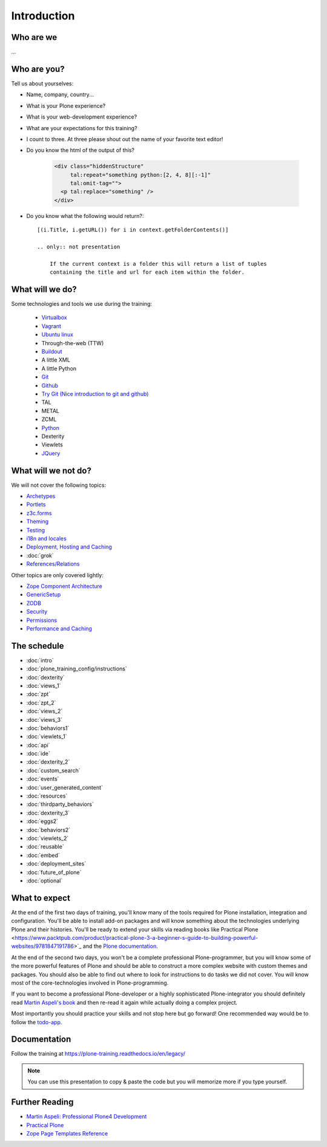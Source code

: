 Introduction
============

Who are we
----------

...


Who are you?
------------

Tell us about yourselves:

* Name, company, country...
* What is your Plone experience?
* What is your web-development experience?
* What are your expectations for this training?
* I count to three. At three please shout out the name of your favorite text editor!
* Do you know the html of the output of this?

    .. code-block:: html

        <div class="hiddenStructure"
             tal:repeat="something python:[2, 4, 8][:-1]"
             tal:omit-tag="">
          <p tal:replace="something" />
        </div>

    .. only:: not presentation

        The answer is::

            2 4

* Do you know what the following would return?::

    [(i.Title, i.getURL()) for i in context.getFolderContents()]

    .. only:: not presentation

        If the current context is a folder this will return a list of tuples
        containing the title and url for each item within the folder.


What will we do?
----------------

Some technologies and tools we use during the training:

    * `Virtualbox <https://www.virtualbox.org/>`_
    * `Vagrant <https://www.vagrantup.com/>`_
    * `Ubuntu linux <https://ubuntu.com/>`_
    * Through-the-web (TTW)
    * `Buildout <http://www.buildout.org/en/latest/>`_
    * A little XML
    * A little Python
    * `Git <https://git-scm.com/>`_
    * `Github <https://github.com>`_
    * `Try Git (Nice introduction to git and github) <https://try.github.io/>`_
    * TAL
    * METAL
    * ZCML
    * `Python <https://www.python.org>`_
    * Dexterity
    * Viewlets
    * `JQuery <https://jquery.com/>`_

What will we not do?
--------------------

We will not cover the following topics:

* `Archetypes <https://docs.plone.org/4/en/old-reference-manuals/archetypes/index.html>`_
* `Portlets <https://docs.plone.org/4/en/old-reference-manuals/portlets/index.html>`_
* `z3c.forms <https://docs.plone.org/4/en/develop/plone/forms/z3c.form.html>`_
* `Theming <https://docs.plone.org/4/en/adapt-and-extend/theming/index.html>`_
* `Testing <https://docs.plone.org/4/en/external/plone.app.testing/docs/source/index.html>`_
* `i18n and locales <https://docs.plone.org/4/en/develop/plone/i18n/index.html>`_
* `Deployment, Hosting and Caching <https://docs.plone.org/4/en/manage/deploying/index.html>`_
* :doc:`grok`
* `References/Relations <https://docs.plone.org/4/en/external/plone.app.dexterity/docs/advanced/references.html>`_

Other topics are only covered lightly:

* `Zope Component Architecture <https://docs.plone.org/4/en/develop/addons/components/index.html>`_
* `GenericSetup <https://docs.plone.org/4/en/develop/addons/components/genericsetup.html>`_
* `ZODB <https://docs.plone.org/4/en/develop/plone/persistency/index.html>`_
* `Security <https://docs.plone.org/4/en/develop/plone/security/index.html>`_
* `Permissions <https://docs.plone.org/4/en/develop/plone/security/permissions.html>`_
* `Performance and Caching <https://docs.plone.org/4/en/manage/deploying/testing_tuning/performance/index.html>`_



The schedule
------------

* :doc:`intro`
* :doc:`plone_training_config/instructions`
* :doc:`dexterity`
* :doc:`views_1`
* :doc:`zpt`
* :doc:`zpt_2`
* :doc:`views_2`
* :doc:`views_3`
* :doc:`behaviors1`
* :doc:`viewlets_1`
* :doc:`api`
* :doc:`ide`
* :doc:`dexterity_2`
* :doc:`custom_search`
* :doc:`events`
* :doc:`user_generated_content`
* :doc:`resources`
* :doc:`thirdparty_behaviors`
* :doc:`dexterity_3`
* :doc:`eggs2`
* :doc:`behaviors2`
* :doc:`viewlets_2`
* :doc:`reusable`
* :doc:`embed`
* :doc:`deployment_sites`
* :doc:`future_of_plone`
* :doc:`optional`


What to expect
--------------

At the end of the first two days of training, you'll know many of the tools required for Plone installation, integration and configuration. You'll be able to install add-on packages and will know something about the technologies underlying Plone and their histories. You'll be ready to extend your skills via reading books like Practical Plone <https://www.packtpub.com/product/practical-plone-3-a-beginner-s-guide-to-building-powerful-websites/9781847191786>`_ and the `Plone documentation <https://docs.plone.org>`_.

At the end of the second two days, you won't be a complete professional Plone-programmer, but you will know some of the more powerful features of Plone and should be able to construct a more complex website with custom themes and packages. You should also be able to find out where to look for instructions to do tasks we did not cover. You will know most of the core-technologies involved in Plone-programming.

If you want to become a professional Plone-developer or a highly sophisticated Plone-integrator you should definitely read `Martin Aspeli's book <https://www.packtpub.com/product/professional-plone-4-development/9781849514422>`_ and then re-read it again while actually doing a complex project.

Most importantly you should practice your skills and not stop here but go forward! One recommended way would be to follow the `todo-app <https://tutorialtodoapp.readthedocs.io/en/latest/>`_.

Documentation
--------------

Follow the training at https://plone-training.readthedocs.io/en/legacy/

.. note::

    You can use this presentation to copy & paste the code but you will memorize more if you type yourself.


Further Reading
---------------
* `Martin Aspeli: Professional Plone4 Development <https://www.packtpub.com/product/professional-plone-4-development/9781849514422>`_
* `Practical Plone <https://www.packtpub.com/product/practical-plone-3-a-beginner-s-guide-to-building-powerful-websites/9781847191786>`_
* `Zope Page Templates Reference <https://zope.readthedocs.io/en/latest/zopebook/AppendixC.html>`_

.. only:: not presentation

    .. note::

       * Stop us and ask questions when you have them!
       * Tell us if we speak to fast, to slow or not loud enough.
       * One of us is always there to help you if you are stuck. Please give us a sign if you are stuck.
       * We'll make some breaks, the first one will be at XX.
       * Where is food, restrooms
       * Someone please take the time we take for each chapter (incl. title)
       * Someone please write down errors
       * Contact us after the training: team@starzel.de

